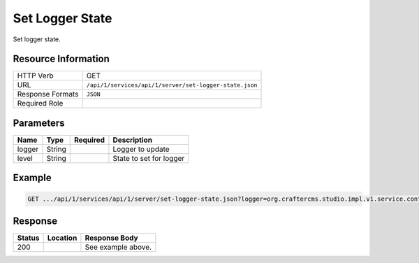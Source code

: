 .. _crafter-studio-api-server-set-logger-state:

================
Set Logger State
================

Set logger state.

--------------------
Resource Information
--------------------

+----------------------------+-------------------------------------------------------------------+
|| HTTP Verb                 || GET                                                              |
+----------------------------+-------------------------------------------------------------------+
|| URL                       || ``/api/1/services/api/1/server/set-logger-state.json``           |
+----------------------------+-------------------------------------------------------------------+
|| Response Formats          || ``JSON``                                                         |
+----------------------------+-------------------------------------------------------------------+
|| Required Role             ||                                                                  |
+----------------------------+-------------------------------------------------------------------+

----------
Parameters
----------

+---------------+-------------+---------------+--------------------------------------------------+
|| Name         || Type       || Required     || Description                                     |
+===============+=============+===============+==================================================+
|| logger       || String     ||              || Logger to update                                |
+---------------+-------------+---------------+--------------------------------------------------+
|| level        || String     ||              || State to set for logger                         |
+---------------+-------------+---------------+--------------------------------------------------+


-------
Example
-------

.. code-block:: guess

	GET .../api/1/services/api/1/server/set-logger-state.json?logger=org.craftercms.studio.impl.v1.service.content.ContentServiceImpl&level=debug

.. code-block:: json
  :linenos:

        { }

--------
Response
--------

+---------+-------------------------------------------+---------------------------------------------------+
|| Status || Location                                 || Response Body                                    |
+=========+===========================================+===================================================+
|| 200    ||                                          || See example above.                               |
+---------+-------------------------------------------+---------------------------------------------------+
